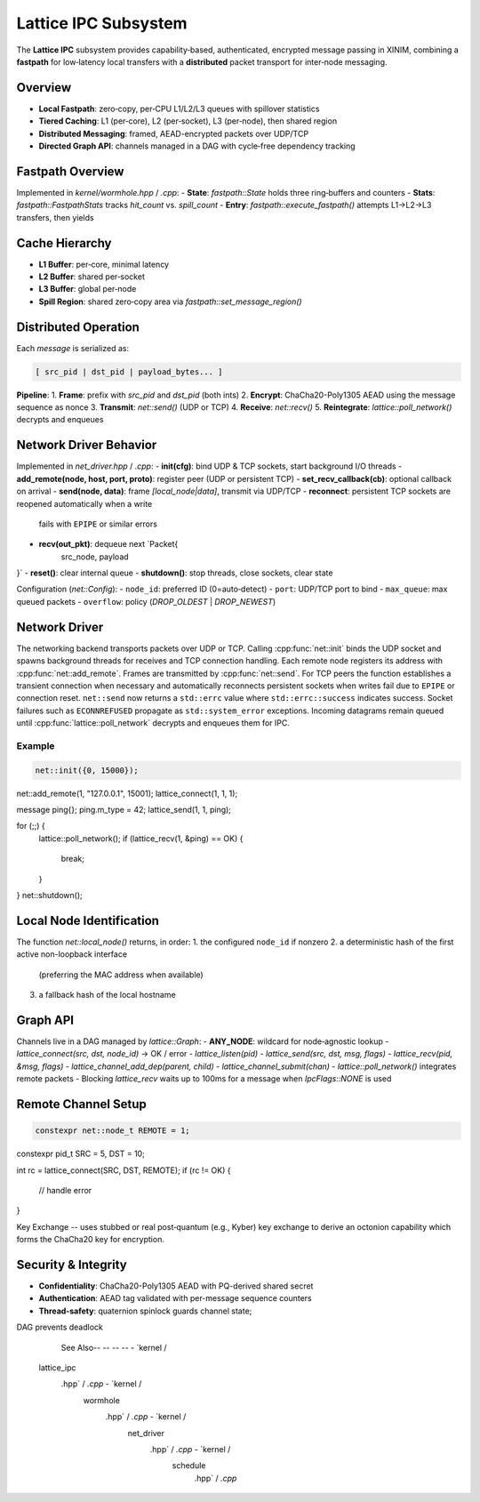 Lattice IPC Subsystem
=====================

The **Lattice IPC** subsystem provides capability‐based, authenticated, encrypted
message passing in XINIM, combining a **fastpath** for low‐latency local transfers
with a **distributed** packet transport for inter‐node messaging.

Overview
--------
- **Local Fastpath**: zero‐copy, per‐CPU L1/L2/L3 queues with spillover statistics  
- **Tiered Caching**: L1 (per‐core), L2 (per‐socket), L3 (per‐node), then shared region  
- **Distributed Messaging**: framed, AEAD-encrypted packets over UDP/TCP
- **Directed Graph API**: channels managed in a DAG with cycle‐free dependency tracking  

Fastpath Overview
-----------------
Implemented in `kernel/wormhole.hpp` / `.cpp`:
- **State**: `fastpath::State` holds three ring‐buffers and counters  
- **Stats**: `fastpath::FastpathStats` tracks `hit_count` vs. `spill_count`  
- **Entry**: `fastpath::execute_fastpath()` attempts L1→L2→L3 transfers, then yields  

Cache Hierarchy
---------------
- **L1 Buffer**: per‐core, minimal latency  
- **L2 Buffer**: shared per‐socket  
- **L3 Buffer**: global per‐node  
- **Spill Region**: shared zero‐copy area via `fastpath::set_message_region()`  

Distributed Operation
---------------------
Each `message` is serialized as:

.. code-block:: text

   [ src_pid | dst_pid | payload_bytes... ]

**Pipeline**:
1. **Frame**: prefix with `src_pid` and `dst_pid` (both ints)  
2. **Encrypt**: ChaCha20-Poly1305 AEAD using the message sequence as nonce
3. **Transmit**: `net::send()` (UDP or TCP)  
4. **Receive**: `net::recv()`  
5. **Reintegrate**: `lattice::poll_network()` decrypts and enqueues  

Network Driver Behavior
-----------------------
Implemented in `net_driver.hpp` / `.cpp`:
- **init(cfg)**: bind UDP & TCP sockets, start background I/O threads  
- **add_remote(node, host, port, proto)**: register peer (UDP or persistent TCP)  
- **set_recv_callback(cb)**: optional callback on arrival  
- **send(node, data)**: frame `[local_node|data]`, transmit via UDP/TCP
- **reconnect**: persistent TCP sockets are reopened automatically when a write
  fails with ``EPIPE`` or similar errors
- **recv(out_pkt)**: dequeue next `Packet{
    src_node, payload
}`
- **reset()**: clear internal queue  
- **shutdown()**: stop threads, close sockets, clear state  

Configuration (`net::Config`):
- ``node_id``: preferred ID (0=auto‐detect)  
- ``port``: UDP/TCP port to bind  
- ``max_queue``: max queued packets  
- ``overflow``: policy (`DROP_OLDEST` | `DROP_NEWEST`)

Network Driver
--------------
The networking backend transports packets over UDP or TCP. Calling
:cpp:func:`net::init` binds the UDP socket and spawns background threads for
receives and TCP connection handling. Each remote node registers its address
with :cpp:func:`net::add_remote`. Frames are transmitted by
:cpp:func:`net::send`. For TCP peers the function establishes a transient
connection when necessary and automatically reconnects persistent sockets
when writes fail due to ``EPIPE`` or connection reset. ``net::send`` now
returns a ``std::errc`` value
where ``std::errc::success`` indicates success. Socket failures such as
``ECONNREFUSED`` propagate as ``std::system_error`` exceptions. Incoming
datagrams remain queued until
:cpp:func:`lattice::poll_network` decrypts and enqueues them for IPC.

Example
^^^^^^^
.. code-block:: cpp

   net::init({0, 15000});
net::add_remote(1, "127.0.0.1", 15001);
lattice_connect(1, 1, 1);

message ping{};
ping.m_type = 42;
lattice_send(1, 1, ping);

for (;;) {
    lattice::poll_network();
    if (lattice_recv(1, &ping) == OK) {
        break;
    }
}
net::shutdown();

Local Node Identification
-------------------------
The function `net::local_node()` returns, in order:
1. the configured ``node_id`` if nonzero
2. a deterministic hash of the first active non-loopback interface
   (preferring the MAC address when available)
3. a fallback hash of the local hostname

Graph API
---------
Channels live in a DAG managed by `lattice::Graph`:
- **ANY_NODE**: wildcard for node‐agnostic lookup  
- `lattice_connect(src, dst, node_id)` → OK / error  
- `lattice_listen(pid)`  
- `lattice_send(src, dst, msg, flags)`  
- `lattice_recv(pid, &msg, flags)`
- `lattice_channel_add_dep(parent, child)`
- `lattice_channel_submit(chan)`
- `lattice::poll_network()` integrates remote packets
- Blocking `lattice_recv` waits up to 100ms for a message when `IpcFlags::NONE` is used

Remote Channel Setup
--------------------
.. code-block:: cpp

   constexpr net::node_t REMOTE = 1;
constexpr pid_t SRC = 5, DST = 10;

int rc = lattice_connect(SRC, DST, REMOTE);
if (rc != OK) {
    // handle error
}

Key Exchange -- uses stubbed or real post‑quantum (e.g., Kyber) key exchange to derive an
octonion capability which forms the ChaCha20 key for encryption.

Security & Integrity
-------------------
- **Confidentiality**: ChaCha20-Poly1305 AEAD with PQ-derived shared secret
- **Authentication**: AEAD tag validated with per-message sequence counters
- **Thread‐safety**: quaternion spinlock guards channel state;
DAG prevents deadlock

            See Also-- -- -- -- - `kernel /
        lattice_ipc
            .hpp` / `.cpp` - `kernel /
                                 wormhole
                                     .hpp` / `.cpp` - `kernel /
                                                          net_driver
                                                              .hpp` / `.cpp` - `kernel /
                                                                                   schedule
                                                                                       .hpp` / `.cpp`
